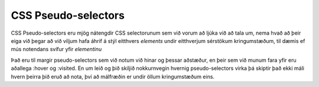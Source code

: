CSS Pseudo-selectors
====================

CSS Pseudo-selectors eru mjög nátengdir CSS selectorunum sem við vorum að ljúka við að tala um, nema hvað að þeir eiga við þegar að við viljum hafa áhrif á stýl eitthvers *elements* undir eitthverjum sérstökum kringumstæðum, til dæmis ef mús notendans svífur yfir *elementinu*

Það eru til margir pseudo-selectors sem við notum við hinar og þessar aðstæður, en þeir sem við munum fara yfir eru aðallega :hover og :visited. En um leið og þið skiljið nokkurnvegin hvernig pseudo-selectors virka þá skiptir það ekki máli hvern þeirra þið eruð að nota, því að málfræðin er undir öllum kringumstæðum eins. 